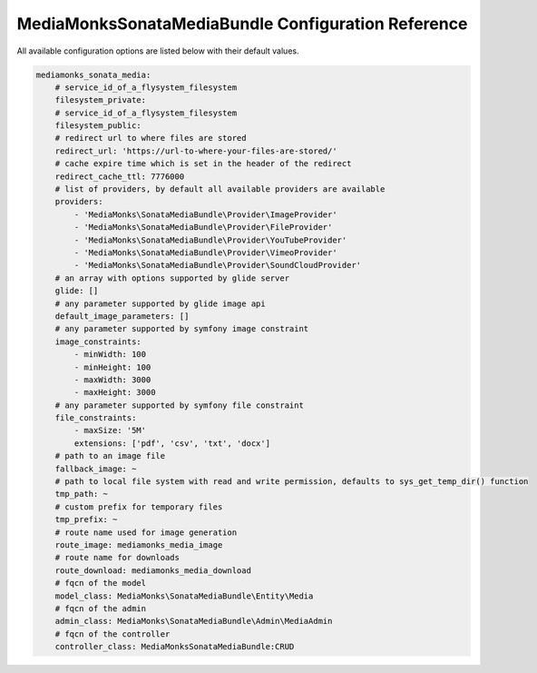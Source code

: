 MediaMonksSonataMediaBundle Configuration Reference
===================================================

All available configuration options are listed below with their default values.

.. code-block:: yaml

    mediamonks_sonata_media:
        # service_id_of_a_flysystem_filesystem
        filesystem_private:
        # service_id_of_a_flysystem_filesystem
        filesystem_public:
        # redirect url to where files are stored
        redirect_url: 'https://url-to-where-your-files-are-stored/'
        # cache expire time which is set in the header of the redirect
        redirect_cache_ttl: 7776000
        # list of providers, by default all available providers are available
        providers:
            - 'MediaMonks\SonataMediaBundle\Provider\ImageProvider'
            - 'MediaMonks\SonataMediaBundle\Provider\FileProvider'
            - 'MediaMonks\SonataMediaBundle\Provider\YouTubeProvider'
            - 'MediaMonks\SonataMediaBundle\Provider\VimeoProvider'
            - 'MediaMonks\SonataMediaBundle\Provider\SoundCloudProvider'
        # an array with options supported by glide server
        glide: []
        # any parameter supported by glide image api
        default_image_parameters: []
        # any parameter supported by symfony image constraint
        image_constraints:
            - minWidth: 100
            - minHeight: 100
            - maxWidth: 3000
            - maxHeight: 3000
        # any parameter supported by symfony file constraint
        file_constraints:
            - maxSize: '5M'
            extensions: ['pdf', 'csv', 'txt', 'docx']
        # path to an image file
        fallback_image: ~
        # path to local file system with read and write permission, defaults to sys_get_temp_dir() function
        tmp_path: ~
        # custom prefix for temporary files
        tmp_prefix: ~
        # route name used for image generation
        route_image: mediamonks_media_image
        # route name for downloads
        route_download: mediamonks_media_download
        # fqcn of the model
        model_class: MediaMonks\SonataMediaBundle\Entity\Media
        # fqcn of the admin
        admin_class: MediaMonks\SonataMediaBundle\Admin\MediaAdmin
        # fqcn of the controller
        controller_class: MediaMonksSonataMediaBundle:CRUD
